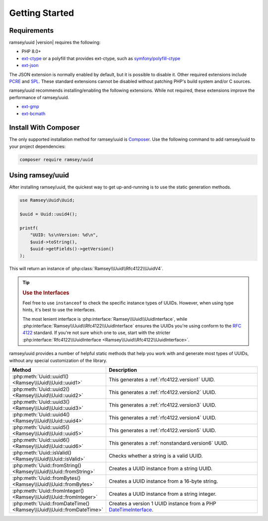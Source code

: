 .. _quickstart:

===============
Getting Started
===============


Requirements
############

ramsey/uuid |version| requires the following:

* PHP 8.0+
* `ext-ctype <https://www.php.net/manual/en/book.ctype.php>`_ or a polyfill that
  provides ext-ctype, such as `symfony/polyfill-ctype
  <https://packagist.org/packages/symfony/polyfill-ctype>`_
* `ext-json <https://www.php.net/manual/en/book.json.php>`_

The JSON extension is normally enabled by default, but it is possible to disable
it. Other required extensions include
`PCRE <https://www.php.net/manual/en/book.pcre.php>`_
and `SPL <https://www.php.net/manual/en/book.spl.php>`_. These standard
extensions cannot be disabled without patching PHP's build system and/or C
sources.

ramsey/uuid recommends installing/enabling the following extensions. While not
required, these extensions improve the performance of ramsey/uuid.

* `ext-gmp <https://www.php.net/manual/en/book.gmp.php>`_
* `ext-bcmath <https://www.php.net/manual/en/book.bc.php>`_


Install With Composer
#####################

The only supported installation method for ramsey/uuid is
`Composer <https://getcomposer.org>`_. Use the following command to add
ramsey/uuid to your project dependencies:

.. code-block:: bash

    composer require ramsey/uuid


Using ramsey/uuid
#################

After installing ramsey/uuid, the quickest way to get up-and-running is to use
the static generation methods.

.. code-block:: php

    use Ramsey\Uuid\Uuid;

    $uuid = Uuid::uuid4();

    printf(
        "UUID: %s\nVersion: %d\n",
        $uuid->toString(),
        $uuid->getFields()->getVersion()
    );

This will return an instance of :php:class:`Ramsey\\Uuid\\Rfc4122\\UuidV4`.

.. tip::
    .. rubric:: Use the Interfaces

    Feel free to use ``instanceof`` to check the specific instance types of
    UUIDs. However, when using type hints, it's best to use the interfaces.

    The most lenient interface is :php:interface:`Ramsey\\Uuid\\UuidInterface`,
    while :php:interface:`Ramsey\\Uuid\\Rfc4122\\UuidInterface` ensures the
    UUIDs you're using conform to the `RFC 4122`_ standard. If you're not sure
    which one to use, start with the stricter
    :php:interface:`Rfc4122\\UuidInterface <Ramsey\\Uuid\\Rfc4122\\UuidInterface>`.

ramsey/uuid provides a number of helpful static methods that help you work with
and generate most types of UUIDs, without any special customization of the
library.

.. list-table::
    :widths: 25 75
    :align: center
    :header-rows: 1

    * - Method
      - Description
    * - :php:meth:`Uuid::uuid1() <Ramsey\\Uuid\\Uuid::uuid1>`
      - This generates a :ref:`rfc4122.version1` UUID.
    * - :php:meth:`Uuid::uuid2() <Ramsey\\Uuid\\Uuid::uuid2>`
      - This generates a :ref:`rfc4122.version2` UUID.
    * - :php:meth:`Uuid::uuid3() <Ramsey\\Uuid\\Uuid::uuid3>`
      - This generates a :ref:`rfc4122.version3` UUID.
    * - :php:meth:`Uuid::uuid4() <Ramsey\\Uuid\\Uuid::uuid4>`
      - This generates a :ref:`rfc4122.version4` UUID.
    * - :php:meth:`Uuid::uuid5() <Ramsey\\Uuid\\Uuid::uuid5>`
      - This generates a :ref:`rfc4122.version5` UUID.
    * - :php:meth:`Uuid::uuid6() <Ramsey\\Uuid\\Uuid::uuid6>`
      - This generates a :ref:`nonstandard.version6` UUID.
    * - :php:meth:`Uuid::isValid() <Ramsey\\Uuid\\Uuid::isValid>`
      - Checks whether a string is a valid UUID.
    * - :php:meth:`Uuid::fromString() <Ramsey\\Uuid\\Uuid::fromString>`
      - Creates a UUID instance from a string UUID.
    * - :php:meth:`Uuid::fromBytes() <Ramsey\\Uuid\\Uuid::fromBytes>`
      - Creates a UUID instance from a 16-byte string.
    * - :php:meth:`Uuid::fromInteger() <Ramsey\\Uuid\\Uuid::fromInteger>`
      - Creates a UUID instance from a string integer.
    * - :php:meth:`Uuid::fromDateTime() <Ramsey\\Uuid\\Uuid::fromDateTime>`
      - Creates a version 1 UUID instance from a PHP `DateTimeInterface`_.


.. _RFC 4122: https://tools.ietf.org/html/rfc4122
.. _DateTimeInterface: https://www.php.net/datetimeinterface
